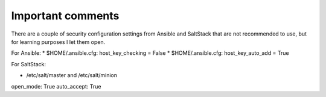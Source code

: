 Important comments
==================

There are a couple of security configuration settings from Ansible and SaltStack that are not recommended
to use, but for learning purposes I let them open.

For Ansible:
* $HOME/.ansible.cfg: host_key_checking = False
* $HOME/.ansible.cfg: host_key_auto_add = True

For SaltStack:

* /etc/salt/master and /etc/salt/minion
open_mode: True
auto_accept: True
